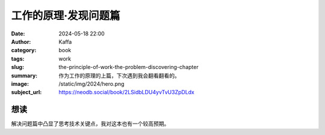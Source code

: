 工作的原理·发现问题篇
########################################################

:date: 2024-05-18 22:00
:author: Kaffa
:category: book
:tags: work
:slug: the-principle-of-work-the-problem-discovering-chapter
:summary: 作为工作的原理的上篇，下次遇到我会翻看翻看的。
:image: /static/img/2024/hero.png
:subject_url: https://neodb.social/book/2LSidbLDU4yvTvU3ZpDLdx


想读
====================

解决问题篇中凸显了思考技术关键点，我对这本也有一个较高预期。
